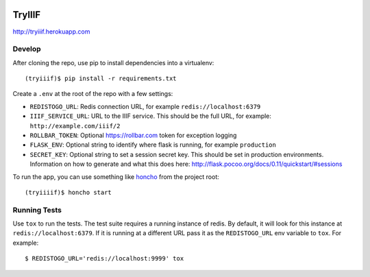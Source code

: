 .. image:: https://travis-ci.org/MITLibraries/tryiiif.svg?branch=master
    :target: https://travis-ci.org/MITLibraries/tryiiif
    :alt: Build Status
.. image:: https://www.versioneye.com/user/projects/575b06935758a9000de9a25e/badge.svg?style=flat
    :target: https://www.versioneye.com/user/projects/575b06935758a9000de9a25e
    :alt: Dependency Status
.. image:: https://img.shields.io/badge/license-Apache%20License%202.0-blue.svg
    :target: https://raw.githubusercontent.com/MITLibraries/tryiiif/master/LICENSE.txt
    :alt: Apache 2 licensed

TryIIIF
=======

http://tryiiif.herokuapp.com

Develop
-------

After cloning the repo, use pip to install dependencies into a virtualenv::

  (tryiiif)$ pip install -r requirements.txt

Create a ``.env`` at the root of the repo with a few settings:

- ``REDISTOGO_URL``: Redis connection URL, for example ``redis://localhost:6379``
- ``IIIF_SERVICE_URL``: URL to the IIIF service. This should be the full URL, for example: ``http://example.com/iiif/2``
- ``ROLLBAR_TOKEN``: Optional https://rollbar.com token for exception logging
- ``FLASK_ENV``: Optional string to identify where flask is running, for example ``production``
- ``SECRET_KEY``: Optional string to set a session secret key. This should be set in production environments. Information on how to generate and what this does here: http://flask.pocoo.org/docs/0.11/quickstart/#sessions

To run the app, you can use something like `honcho <https://github.com/nickstenning/honcho>`_ from the project root::

  (tryiiiif)$ honcho start


Running Tests
-------------

Use ``tox`` to run the tests. The test suite requires a running instance of redis. By default, it will look for this instance at ``redis://localhost:6379``. If it is running at a different URL pass it as the ``REDISTOGO_URL`` env variable to  ``tox``. For example::

    $ REDISTOGO_URL='redis://localhost:9999' tox
